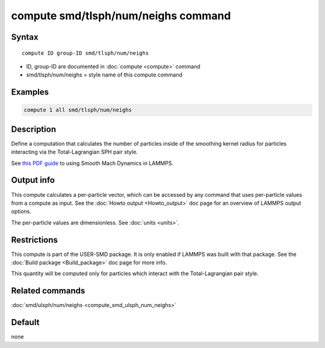 .. index:: compute smd/tlsph/num/neighs

compute smd/tlsph/num/neighs command
====================================

Syntax
""""""

.. parsed-literal::

   compute ID group-ID smd/tlsph/num/neighs

* ID, group-ID are documented in :doc:`compute <compute>` command
* smd/tlsph/num/neighs = style name of this compute command

Examples
""""""""

.. code-block:: LAMMPS

   compute 1 all smd/tlsph/num/neighs

Description
"""""""""""

Define a computation that calculates the number of particles inside of
the smoothing kernel radius for particles interacting via the
Total-Lagrangian SPH pair style.

See `this PDF guide <PDF/SMD_LAMMPS_userguide.pdf>`_ to using Smooth
Mach Dynamics in LAMMPS.

Output info
"""""""""""

This compute calculates a per-particle vector, which can be accessed
by any command that uses per-particle values from a compute as input.
See the :doc:`Howto output <Howto_output>` doc page for an overview of
LAMMPS output options.

The per-particle values are dimensionless. See :doc:`units <units>`.

Restrictions
""""""""""""

This compute is part of the USER-SMD package.  It is only enabled if
LAMMPS was built with that package.  See the :doc:`Build package <Build_package>` doc page for more info.

This quantity will be computed only for particles which interact with
the Total-Lagrangian pair style.

Related commands
""""""""""""""""

:doc:`smd/ulsph/num/neighs <compute_smd_ulsph_num_neighs>`

Default
"""""""

none
